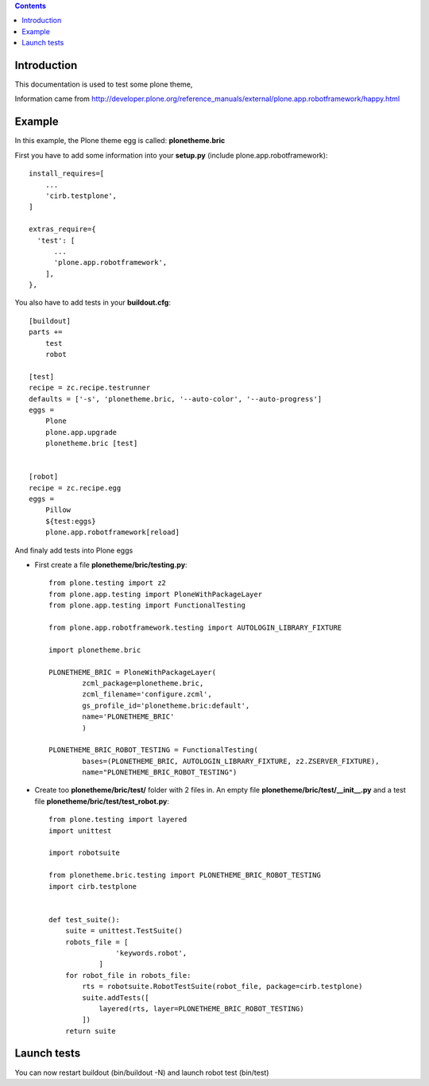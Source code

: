 .. contents::


Introduction
============

This documentation is used to test some plone theme,

Information came from http://developer.plone.org/reference_manuals/external/plone.app.robotframework/happy.html

Example
=======

In this example, the Plone theme egg is called: **plonetheme.bric**

First you have to add some information into your **setup.py** (include plone.app.robotframework)::

    install_requires=[
        ...
        'cirb.testplone',
    ]

    extras_require={
      'test': [
          ...
          'plone.app.robotframework',
        ],
    },
    

You also have to add tests in your **buildout.cfg**::
    
    [buildout]
    parts +=
        test
        robot

    [test]
    recipe = zc.recipe.testrunner
    defaults = ['-s', 'plonetheme.bric, '--auto-color', '--auto-progress']
    eggs =
        Plone
        plone.app.upgrade
        plonetheme.bric [test]
      
    
    [robot]
    recipe = zc.recipe.egg
    eggs =
        Pillow
        ${test:eggs}
        plone.app.robotframework[reload]
        
        
And finaly add tests into Plone eggs

- First create a file **plonetheme/bric/testing.py**::

    from plone.testing import z2
    from plone.app.testing import PloneWithPackageLayer
    from plone.app.testing import FunctionalTesting
    
    from plone.app.robotframework.testing import AUTOLOGIN_LIBRARY_FIXTURE
    
    import plonetheme.bric
    
    PLONETHEME_BRIC = PloneWithPackageLayer(
            zcml_package=plonetheme.bric,
            zcml_filename='configure.zcml',
            gs_profile_id='plonetheme.bric:default',
            name='PLONETHEME_BRIC'
            )
    
    PLONETHEME_BRIC_ROBOT_TESTING = FunctionalTesting(
            bases=(PLONETHEME_BRIC, AUTOLOGIN_LIBRARY_FIXTURE, z2.ZSERVER_FIXTURE),
            name="PLONETHEME_BRIC_ROBOT_TESTING")
            
- Create too  **plonetheme/bric/test/** folder with 2 files in. An empty file **plonetheme/bric/test/__init__.py** and a test file **plonetheme/bric/test/test_robot.py**::

    from plone.testing import layered
    import unittest
    
    import robotsuite
    
    from plonetheme.bric.testing import PLONETHEME_BRIC_ROBOT_TESTING
    import cirb.testplone
    
    
    def test_suite():
        suite = unittest.TestSuite()
        robots_file = [
                    'keywords.robot',
                ]
        for robot_file in robots_file:
            rts = robotsuite.RobotTestSuite(robot_file, package=cirb.testplone)
            suite.addTests([
                layered(rts, layer=PLONETHEME_BRIC_ROBOT_TESTING)
            ])
        return suite
        
        
Launch tests
============

You can now restart buildout (bin/buildout -N) and launch robot test (bin/test)
